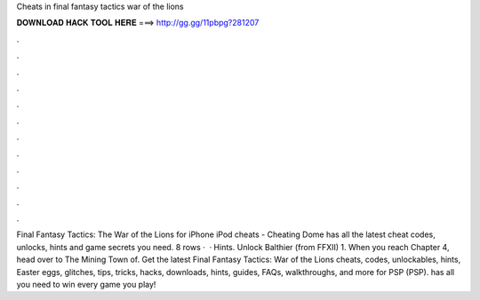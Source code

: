 Cheats in final fantasy tactics war of the lions

𝐃𝐎𝐖𝐍𝐋𝐎𝐀𝐃 𝐇𝐀𝐂𝐊 𝐓𝐎𝐎𝐋 𝐇𝐄𝐑𝐄 ===> http://gg.gg/11pbpg?281207

.

.

.

.

.

.

.

.

.

.

.

.

Final Fantasy Tactics: The War of the Lions for iPhone iPod cheats - Cheating Dome has all the latest cheat codes, unlocks, hints and game secrets you need. 8 rows ·  · Hints. Unlock Balthier (from FFXII) 1. When you reach Chapter 4, head over to The Mining Town of. Get the latest Final Fantasy Tactics: War of the Lions cheats, codes, unlockables, hints, Easter eggs, glitches, tips, tricks, hacks, downloads, hints, guides, FAQs, walkthroughs, and more for PSP (PSP).  has all you need to win every game you play!